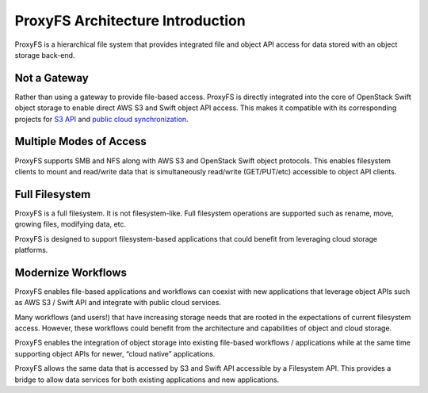 ProxyFS Architecture Introduction
=================================

ProxyFS is a hierarchical file system that provides integrated file and
object API access for data stored with an object storage back-end.

.. image:: /_static/ProxyFS-file-object.png
 :width: 200pt

Not a Gateway
-------------

Rather than using a gateway to provide file-based access. ProxyFS is
directly integrated into the core of OpenStack Swift object storage to
enable direct AWS S3 and Swift object API access. This makes it
compatible with its corresponding projects for `S3
API <https://github.com/openstack/swift3>`__ and `public cloud
synchronization <https://github.com/swiftstack/swift-s3-sync>`__.

Multiple Modes of Access
------------------------

ProxyFS supports SMB and NFS along with AWS S3 and OpenStack Swift
object protocols. This enables filesystem clients to mount and
read/write data that is simultaneously read/write (GET/PUT/etc)
accessible to object API clients.

Full Filesystem
---------------

ProxyFS is a full filesystem. It is not filesystem-like. Full filesystem
operations are supported such as rename, move, growing files, modifying
data, etc.

ProxyFS is designed to support filesystem-based applications that could
benefit from leveraging cloud storage platforms.

Modernize Workflows
-------------------

ProxyFS enables file-based applications and workflows can coexist with
new applications that leverage object APIs such as AWS S3 / Swift API
and integrate with public cloud services.

Many workflows (and users!) that have increasing storage needs that are
rooted in the expectations of current filesystem access. However, these
workflows could benefit from the architecture and capabilities of object
and cloud storage.

ProxyFS enables the integration of object storage into existing
file-based workflows / applications while at the same time supporting
object APIs for newer, “cloud native” applications.

ProxyFS allows the same data that is accessed by S3 and Swift API
accessible by a Filesystem API. This provides a bridge to allow data
services for both existing applications and new applications.
